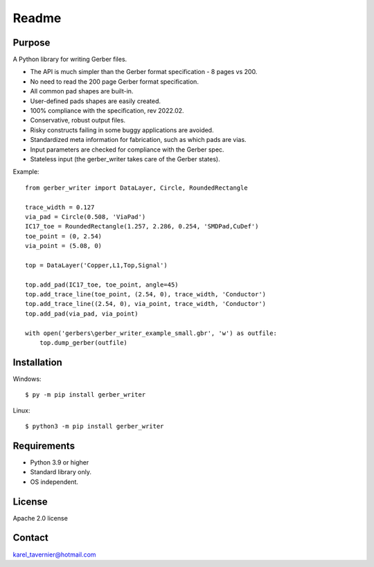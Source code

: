 Readme
======

Purpose
-------

A Python library for writing Gerber files. 

* The API is much simpler than the Gerber format specification - 8 pages vs 200.
* No need to read the 200 page Gerber format specification.
* All common pad shapes are built-in.
* User-defined pads shapes are easily created.
* 100% compliance with the specification, rev 2022.02.
* Conservative, robust output files.
* Risky constructs failing in some buggy applications are avoided.
* Standardized meta information for fabrication, such as which pads are vias.
* Input parameters are checked for compliance with the Gerber spec.
* Stateless input (the gerber_writer takes care of the Gerber states).

Example:: 

	from gerber_writer import DataLayer, Circle, RoundedRectangle
		
	trace_width = 0.127
	via_pad = Circle(0.508, 'ViaPad')
	IC17_toe = RoundedRectangle(1.257, 2.286, 0.254, 'SMDPad,CuDef')
	toe_point = (0, 2.54)
	via_point = (5.08, 0)

	top = DataLayer('Copper,L1,Top,Signal')

	top.add_pad(IC17_toe, toe_point, angle=45)
	top.add_trace_line(toe_point, (2.54, 0), trace_width, 'Conductor')
	top.add_trace_line((2.54, 0), via_point, trace_width, 'Conductor')
	top.add_pad(via_pad, via_point)

	with open('gerbers\gerber_writer_example_small.gbr', 'w') as outfile:
	    top.dump_gerber(outfile)
		
.. image:: example_small.png
	:width: 800

Installation
------------

Windows::

    $ py -m pip install gerber_writer
	
Linux::

    $ python3 -m pip install gerber_writer

Requirements
------------

* Python 3.9 or higher
* Standard library only.
* OS independent.

License
-------

Apache 2.0 license
 
Contact
-------
 
karel_tavernier@hotmail.com